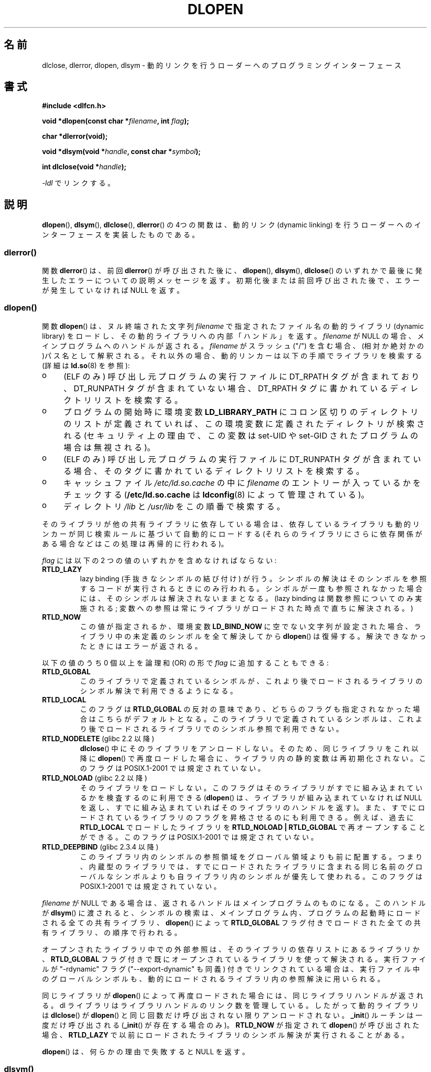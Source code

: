 .\" Copyright 1995 Yggdrasil Computing, Incorporated.
.\" written by Adam J. Richter (adam@yggdrasil.com),
.\" with typesetting help from Daniel Quinlan (quinlan@yggdrasil.com).
.\" and Copyright 2003 Michael Kerrisk (mtk.manpages@gmail.com).
.\"
.\" %%%LICENSE_START(GPLv2+_DOC_FULL)
.\" This is free documentation; you can redistribute it and/or
.\" modify it under the terms of the GNU General Public License as
.\" published by the Free Software Foundation; either version 2 of
.\" the License, or (at your option) any later version.
.\"
.\" The GNU General Public License's references to "object code"
.\" and "executables" are to be interpreted as the output of any
.\" document formatting or typesetting system, including
.\" intermediate and printed output.
.\"
.\" This manual is distributed in the hope that it will be useful,
.\" but WITHOUT ANY WARRANTY; without even the implied warranty of
.\" MERCHANTABILITY or FITNESS FOR A PARTICULAR PURPOSE.  See the
.\" GNU General Public License for more details.
.\"
.\" You should have received a copy of the GNU General Public
.\" License along with this manual; if not, see
.\" <http://www.gnu.org/licenses/>.
.\" %%%LICENSE_END
.\"
.\" Modified by David A. Wheeler <dwheeler@dwheeler.com> 2000-11-28.
.\" Applied patch by Terran Melconian, aeb, 2001-12-14.
.\" Modified by Hacksaw <hacksaw@hacksaw.org> 2003-03-13.
.\" Modified by Matt Domsch, 2003-04-09: _init and _fini obsolete
.\" Modified by Michael Kerrisk <mtk.manpages@gmail.com> 2003-05-16.
.\" Modified by Walter Harms: dladdr, dlvsym
.\" Modified by Petr Baudis <pasky@suse.cz>, 2008-12-04: dladdr caveat
.\"
.\"*******************************************************************
.\"
.\" This file was generated with po4a. Translate the source file.
.\"
.\"*******************************************************************
.\"
.\" Japanese Version Copyright (c) 1998 NAKANO Takeo all rights reserved.
.\" Translated Sat May 23 1998 by NAKANO Takeo <nakano@apm.seikei.ac.jp>
.\" Updated & Modified 1999-09-14, NAKANO Takeo
.\" Modified 2000-03-19, HANATAKA Shinya <hanataka@abyss.rim.or.jp>
.\" Updated 2001-02-16, Kentaro Shirakata <argrath@ub32.org>
.\" Updated 2001-12-21, Kentaro Shirakata <argrath@ub32.org>
.\" Updated 2002-10-21, Kentaro Shirakata <argrath@ub32.org>
.\" Updated 2003-09-01, Kentaro Shirakata <argrath@ub32.org>
.\" Updated 2005-03-15, Akihiro MOTOKI <amotoki@dd.iij4u.or.jp>
.\" Updated 2006-01-20, Akihiro MOTOKI
.\" Updated 2009-03-02, Akihiro MOTOKI, LDP v3.19
.\"
.TH DLOPEN 3 2014\-10\-02 Linux "Linux Programmer's Manual"
.SH 名前
dlclose, dlerror, dlopen, dlsym \- 動的リンクを行うローダーへの プログラミングインターフェース
.SH 書式
\fB#include <dlfcn.h>\fP
.sp
\fBvoid *dlopen(const char *\fP\fIfilename\fP\fB, int \fP\fIflag\fP\fB);\fP
.sp
\fBchar *dlerror(void);\fP
.sp
\fBvoid *dlsym(void *\fP\fIhandle\fP\fB, const char *\fP\fIsymbol\fP\fB);\fP
.sp
\fBint dlclose(void *\fP\fIhandle\fP\fB);\fP
.sp
\fI\-ldl\fP でリンクする。
.SH 説明
\fBdlopen\fP(), \fBdlsym\fP(), \fBdlclose\fP(), \fBdlerror\fP()  の 4つの関数は、動的リンク (dynamic
linking) を行うローダーへの インターフェースを実装したものである。
.SS dlerror()
関数 \fBdlerror\fP()  は、前回 \fBdlerror\fP()  が呼び出された後に、 \fBdlopen\fP(), \fBdlsym\fP(),
\fBdlclose\fP()  のいずれかで最後に発生したエラーについての説明メッセージを返す。
初期化後または前回呼び出された後で、エラーが発生していなければ NULL を返す。
.SS dlopen()
関数 \fBdlopen\fP()  は、ヌル終端された文字列 \fIfilename\fP で指定されたファイル名の動的ライブラリ (dynamic
library) をロードし、 その動的ライブラリへの内部「ハンドル」を返す。 \fIfilename\fP が NULL
の場合、メインプログラムへのハンドルが返される。 \fIfilename\fP がスラッシュ ("/")
を含む場合、(相対か絶対かの)パス名として解釈される。 それ以外の場合、動的リンカーは以下の手順でライブラリを検索する (詳細は \fBld.so\fP(8)
を参照):
.IP o 4
(ELF のみ) 呼び出し元プログラムの実行ファイルに DT_RPATH タグが含まれており、 DT_RUNPATH
タグが含まれていない場合、DT_RPATH タグに書かれている ディレクトリリストを検索する。
.IP o
プログラムの開始時に環境変数 \fBLD_LIBRARY_PATH\fP にコロン区切りのディレクトリのリストが定義されていれば、
この環境変数に定義されたディレクトリが検索される (セキュリティ上の理由で、この変数は set\-UID や set\-GID された
プログラムの場合は無視される)。
.IP o
(ELF のみ) 呼び出し元プログラムの実行ファイルに DT_RUNPATH タグが含まれて
いる場合、そのタグに書かれているディレクトリリストを検索する。
.IP o
キャッシュファイル \fI/etc/ld.so.cache\fP の中に \fIfilename\fP のエントリーが入っているかをチェックする
(\fB/etc/ld.so.cache\fP は \fBldconfig\fP(8)  によって管理されている)。
.IP o
ディレクトリ \fI/lib\fP と \fI/usr/lib\fP をこの順番で検索する。
.PP
そのライブラリが他の共有ライブラリに依存している場合は、 依存しているライブラリも動的リンカーが同じ検索ルールに基づいて 自動的にロードする
(それらのライブラリにさらに依存関係がある場合などは この処理は再帰的に行われる)。
.PP
\fIflag\fP には以下の 2 つの値のいずれかを含めなければならない:
.TP 
\fBRTLD_LAZY\fP
lazy binding (手抜きなシンボルの結び付け) が行う。 シンボルの解決はそのシンボルを参照するコードが実行されるときにのみ
行われる。シンボルが一度も参照されなかった場合には、そのシンボルは 解決されないままとなる。 (lazy binding
は関数参照についてのみ実施される; 変数への参照は常に ライブラリがロードされた時点で直ちに解決される。)
.TP 
\fBRTLD_NOW\fP
この値が指定されるか、環境変数 \fBLD_BIND_NOW\fP に空でない文字列が設定された場合、 ライブラリ中の未定義のシンボルを全て解決してから
\fBdlopen\fP()  は復帰する。解決できなかったときにはエラーが返される。
.PP
以下の値のうち 0 個以上を論理和 (OR) の形で \fIflag\fP に追加することもできる:
.TP 
\fBRTLD_GLOBAL\fP
このライブラリで定義されているシンボルが、これより後でロードされる ライブラリのシンボル解決で利用できるようになる。
.TP 
\fBRTLD_LOCAL\fP
このフラグは \fBRTLD_GLOBAL\fP の反対の意味であり、どちらのフラグも指定されなかった場合は こちらがデフォルトとなる。
このライブラリで定義されているシンボルは、これより後でロードされる ライブラリでのシンボル参照で利用できない。
.TP 
\fBRTLD_NODELETE\fP (glibc 2.2 以降)
.\" (But it is present on Solaris.)
\fBdlclose\fP()  中にそのライブラリをアンロードしない。 そのため、同じライブラリをこれ以降に \fBdlopen\fP()
で再度ロードした場合に、ライブラリ内の静的変数は再初期化されない。 このフラグは POSIX.1\-2001 では規定されていない。
.TP 
\fBRTLD_NOLOAD\fP (glibc 2.2 以降)
.\" (But it is present on Solaris.)
.\"
そのライブラリをロードしない。 このフラグはそのライブラリがすでに組み込まれているかを検査するのに 利用できる (\fBdlopen\fP()
は、ライブラリが組み込まれていなければ NULL を返し、 すでに組み込まれていればそのライブラリのハンドルを返す)。
また、すでにロードされているライブラリのフラグを昇格させるのにも 利用できる。例えば、過去に \fBRTLD_LOCAL\fP でロードしたライブラリを
\fBRTLD_NOLOAD\ |\ RTLD_GLOBAL\fP で再オープンすることができる。 このフラグは POSIX.1\-2001
では規定されていない。
.TP 
\fBRTLD_DEEPBIND\fP (glibc 2.3.4 以降)
.\" Inimitably described by UD in
.\" http://sources.redhat.com/ml/libc-hacker/2004-09/msg00083.html.
このライブラリ内のシンボルの参照領域をグローバル領域よりも前に配置する。 つまり、内蔵型のライブラリでは、すでにロードされたライブラリに含まれる
同じ名前のグローバルなシンボルよりも自ライブラリ内のシンボルが優先して 使われる。 このフラグは POSIX.1\-2001 では規定されていない。
.PP
\fIfilename\fP が NULL である場合は、 返されるハンドルはメインプログラムのものになる。 このハンドルが \fBdlsym\fP()
に渡されると、シンボルの検索は、メインプログラム内、 プログラムの起動時にロードされる全ての共有ライブラリ、 \fBdlopen\fP()  によって
\fBRTLD_GLOBAL\fP フラグ付きでロードされた全ての共有ライブラリ、の順序で行われる。
.PP
オープンされたライブラリ中での外部参照は、 そのライブラリの依存リストにあるライブラリか、 \fBRTLD_GLOBAL\fP
フラグ付きで既にオープンされているライブラリを使って解決される。 実行ファイルが "\-rdynamic" フラグ ("\-\-export\-dynamic"
も同義)  付きでリンクされている場合は、実行ファイル中のグローバルシンボルも、 動的にロードされるライブラリ内の参照解決に用いられる。
.PP
同じライブラリが \fBdlopen\fP()  によって再度ロードされた場合には、同じライブラリハンドルが返される。 dl
ライブラリはライブラリハンドルのリンク数を管理している。 したがって動的ライブラリは \fBdlclose\fP()  が \fBdlopen\fP()
と同じ回数だけ呼び出されない限りアンロードされない。 \fB_init\fP()  ルーチンは一度だけ呼び出される (\fB_init\fP()
が存在する場合のみ)。 \fBRTLD_NOW\fP が指定されて \fBdlopen\fP()  が呼び出された場合、 \fBRTLD_LAZY\fP
で以前にロードされたライブラリのシンボル解決が実行されることがある。
.PP
\fBdlopen\fP()  は、何らかの理由で失敗すると NULL を返す。
.SS dlsym()
関数 \fBdlsym\fP()  は、 \fBdlopen\fP()  が返した動的ライブラリの「ハンドル」と、 NULL
終端されたシンボル名の文字列を引き数に取り、 そのシンボルがロードされたメモリーのアドレスを返す。
シンボルが、指定されたライブラリと、指定されたライブラリがロードされる際に \fBdlopen\fP()
が自動的にロードしてライブラリのいずれにも見つからない場合には、 \fBdlsym\fP()  は NULL を返す (\fBdlsym\fP()
による検索は、これらのライブラリの依存関係のツリーを先頭から 辿って行われる)。 実際にはシンボルの値自体が NULL になることもある (そのため、
\fBdlsym\fP()  の返り値が NULL であったとしても必ずしもエラーという訳ではない)。 エラーかどうかを確認する正しい方法は以下の通りである:
\fBdlerror\fP()  を呼び出して以前のエラー状態をクリアしてから、 \fBdlsym\fP()  を呼び出す。その後でもう一度
\fBdlerror\fP()  を呼び出して、 \fBdlerror\fP()  の返り値を変数に保存し、保存した値が NULL であるか判定する。
.PP
\fBRTLD_DEFAULT\fP と \fBRTLD_NEXT\fP という二つの特別な擬似ハンドルがある。 \fBRTLD_DEFAULT\fP
は、デフォルトのライブラリ検索順序にしたがって、 検索対象のシンボルが最初に現れるところを探す。 \fBRTLD_NEXT\fP
は、ライブラリ検索順序の中で現在のライブラリ以降で最初に 関数が現れるところを探す。この機能を使うことで、別の共有ライブラリの
関数へのラッパーを提供することができる。
.SS dlclose()
関数 \fBdlclose\fP()  は動的ライブラリのハンドル \fIhandle\fP の参照カウントを 1 減らす。参照カウントが 0
になり、ロードされている 他のライブラリからそのライブラリ内のシンボルが使われていなければ、 その動的ライブラリをアンロードする。
.LP
関数 \fBdlclose\fP()  は、成功した場合は 0 を返し、エラーの場合 0 以外を返す。
.SS "廃止されたシンボル _init() と _fini()"
リンカーは \fB_init\fP と \fB_fini\fP を特別なシンボルと解釈する。 ある動的ライブラリで \fB_init\fP()
という名前のルーチンがエクスポートされていれば、 そのコードは、ライブラリのロード後、かつ \fBdlopen\fP()  が復帰する前に実行される。
その動的ライブラリで \fB_fini\fP()  という名前のルーチンがエクスポートされていれば、
ライブラリがアンロードされる直前にそのルーチンが呼び出される。 システムの起動ファイルに対するリンクを避ける必要がある場合、 \fBgcc\fP(1)
のコマンドラインに \fI\-nostartfiles\fP オプションを指定すればよい。
.LP
.\" void _init(void) __attribute__((constructor));
.\" void _fini(void) __attribute__((destructor));
このルーチンや、gcc のオプション \fB\-nostartfiles\fP や \fB\-nostdlib\fP は使用しないことを推奨する。
これらを使うと、望ましくない動作をすることがある。 なぜなら、(特別な措置が行われない限り) これらの constructor/destructor
ルーチンは実行されないからである。
.LP
代わりに、ライブラリは \fB__attribute__((constructor))\fP や \fB__attribute__((destructor))\fP
の関数属性を使って必要なルーチンをエクスポートするのがよい。 これらについては gcc の info ページを参照のこと。 constructor
ルーチンは \fBdlopen\fP()  が復帰する前に実行され、 destructor ルーチンは \fBdlclose\fP()  が復帰する前に実行される。
.SS "GNU での拡張: dladdr() と dlvsym()"
glibc では POSIX には記載されていない関数が 2つ追加されている。 プロトタイプは以下の通りである。
.sp
.nf
\fB#define _GNU_SOURCE\fP         /* feature_test_macros(7) 参照 */
\fB#include <dlfcn.h>\fP
.sp
\fBint dladdr(void *\fP\fIaddr\fP\fB, Dl_info *\fP\fIinfo\fP\fB);\fP
.sp
\fBvoid *dlvsym(void *\fP\fIhandle\fP\fB, char *\fP\fIsymbol\fP\fB, char *\fP\fIversion\fP\fB);\fP
.fi
.PP
関数 \fBdladdr\fP()  は、関数のポインターを引き数にとり、関数の名前と関数が定義されている ファイルの解決を試みる。情報は
\fIDl_info\fP 構造体に格納される。
.sp
.in +4n
.nf
typedef struct {
    const char *dli_fname;  /* Pathname of shared object that
                               contains address */
    void       *dli_fbase;  /* Address at which shared object
                               is loaded */
    const char *dli_sname;  /* Name of symbol whose definition
                               overlaps \fIaddr\fP */
    void       *dli_saddr;  /* Exact address of symbol named
                               in \fIdli_sname\fP */
} Dl_info;
.fi
.in
.PP
\fIaddr\fP にマッチするシンボルが見つからなかった場合、 \fIdli_sname\fP と \fIdli_saddr\fP は NULL にセットされる。
.PP
\fBdladdr\fP()  は、エラー時には 0 を返し、成功した場合は 0 以外を返す。
.PP
関数 \fBdlvsym\fP()  は \fBdlsym\fP()  と同じ動作をするが、バージョンの文字列を渡す引き数が 追加されている点が異なる
(\fBdlvsym\fP()  はバージョン 2.1 以降の glibc で提供されている)。
.SH 準拠
POSIX.1\-2003 には \fBdlclose\fP(), \fBdlerror\fP(), \fBdlopen\fP(), \fBdlsym\fP().
の記載がある。
.SH 注意
.\" .LP
.\" The string returned by
.\" .BR dlerror ()
.\" should not be modified.
.\" Some systems give the prototype as
.\" .sp
.\" .in +5
.\" .B "const char *dlerror(void);"
.\" .in
シンボル \fBRTLD_DEFAULT\fP と \fBRTLD_NEXT\fP は \fI<dlfcn.h>\fP で定義されており、
\fI<dlfcn.h>\fP のインクルード前に \fB_GNU_SOURCE\fP が定義されている場合のみ有効となる。

glibc 2.2.3 以降では、 \fBatexit\fP(3)  を使って、ライブラリがアンロードされる際に自動的に呼び出される 終了ハンドラー
(exit handler) を登録することができる。
.SS 歴史
dlopen インターフェースの標準は SunOS をもとにしている。 SunOS には \fBdladdr\fP()  もあったが、 \fBdlvsym\fP()
はなかった。
.SH バグ
時として、 \fBdladdr\fP()  に渡した関数ポインターは驚くような値になることがある。 いくつかのアーキテクチャー (特に i386 と
x86_64) では、 引き数として使用した関数が動的リンクライブラリで定義されるもので あったとしても、 \fIdli_fname\fP と
\fIdli_fbase\fP が \fBdladdr\fP()  を呼び出したオブジェクトを参照した状態で終わっていることがある。
.PP
問題は、関数ポインターの解決は今なおコンパイル時に行われるが、 そのポインターは元のオブジェクトの \fIplt\fP (Procedure Linkage
Table) セクションを指しているだけだという点にある (オブジェクト自体は、ダイナミックリンカーによってシンボルの解決が行われた後に、
関数の呼び出しを行う)。 これに対処する方法としては、 コードを position\-independent でコンパイルするという方法がある。
そうすると、コンパイラはコンパイル時にポインターを用意することができず、 今日の \fBgcc\fP(1)  では、実行時に \fBdladdr\fP()
に関数ポインターを渡す前に、 \fIgot\fP (Global Offset Table) から最終的なシンボルのアドレスをロードするだけの
コードが生成される。
.SH 例
math ライブラリをロードし、2.0 の余弦を表示する
.nf

#include <stdio.h>
#include <stdlib.h>
#include <dlfcn.h>

int
main(int argc, char **argv)
{
    void *handle;
    double (*cosine)(double);
    char *error;

    handle = dlopen("libm.so", RTLD_LAZY);
    if (!handle) {
        fprintf(stderr, "%s\en", dlerror());
        exit(EXIT_FAILURE);
    }

    dlerror();    /* Clear any existing error */

    cosine = (double (*)(double)) dlsym(handle, "cos");

    /* ISO の C 標準によれば、上のような、関数ポインターと 'void *' 間の
       キャストを行った場合に得られる結果は不定である。
       POSIX.1\-2003 と POSIX.1\-2008 では、この状況は認められており、
       以下のようなワークアラウンドが提案されている。

           *(void **) (&cosine) = dlsym(handle, "cos");

       この (ぶかっこうな) キャストは ISO の C 標準に従っており、
       コンパイラの警告を避けることができる。

.\" http://pubs.opengroup.org/onlinepubs/009695399/functions/dlsym.html#tag_03_112_08
.\" http://pubs.opengroup.org/onlinepubs/9699919799/functions/dlsym.html#tag_16_96_07
.\" http://austingroupbugs.net/view.php?id=74
       POSIX.1\-2008 の 2013 Technical Corrigendum (別名 POSIX.1\-2013)
       では、 POSIX に準拠する実装では 'void *' から関数ポインターへの
       キャストをサポートすることが要求されるようになり、状況が改善
       された。にもかかわらず、('\-pedantic' オプションを指定した gcc
       などの) いくつかのコンパイラは、このプログラムで使用されている
       キャストについて文句を言うのだ。

    error = dlerror();
    if (error != NULL) {
        fprintf(stderr, "%s\en", error);
        exit(EXIT_FAILURE);
    }

    printf("%f\en", (*cosine)(2.0));
    dlclose(handle);
    exit(EXIT_SUCCESS);
}
.fi
.PP
このプログラムを "foo.c" に書いたとすると、以下のコマンドでプログラムを ビルドできる。
.in +4n
.LP
    gcc \-rdynamic \-o foo foo.c \-ldl
.in
.PP
\fB_init\fP()  と \fB_fini\fP()  をエクスポートするライブラリの場合は 以下のようにしてコンパイルする必要がある。 例として
\fIbar.c\fP をコンパイルする場合:
.in +4n
.LP
    gcc \-shared \-nostartfiles \-o bar bar.c
.in
.SH 関連項目
\fBld\fP(1), \fBldd\fP(1), \fBpldd\fP(1), \fBdl_iterate_phdr\fP(3), \fBrtld\-audit\fP(7),
\fBld.so\fP(8), \fBldconfig\fP(8)

ld.so info pages, gcc info pages, ld info pages
.SH この文書について
この man ページは Linux \fIman\-pages\fP プロジェクトのリリース 3.79 の一部
である。プロジェクトの説明とバグ報告に関する情報は
http://www.kernel.org/doc/man\-pages/ に書かれている。
